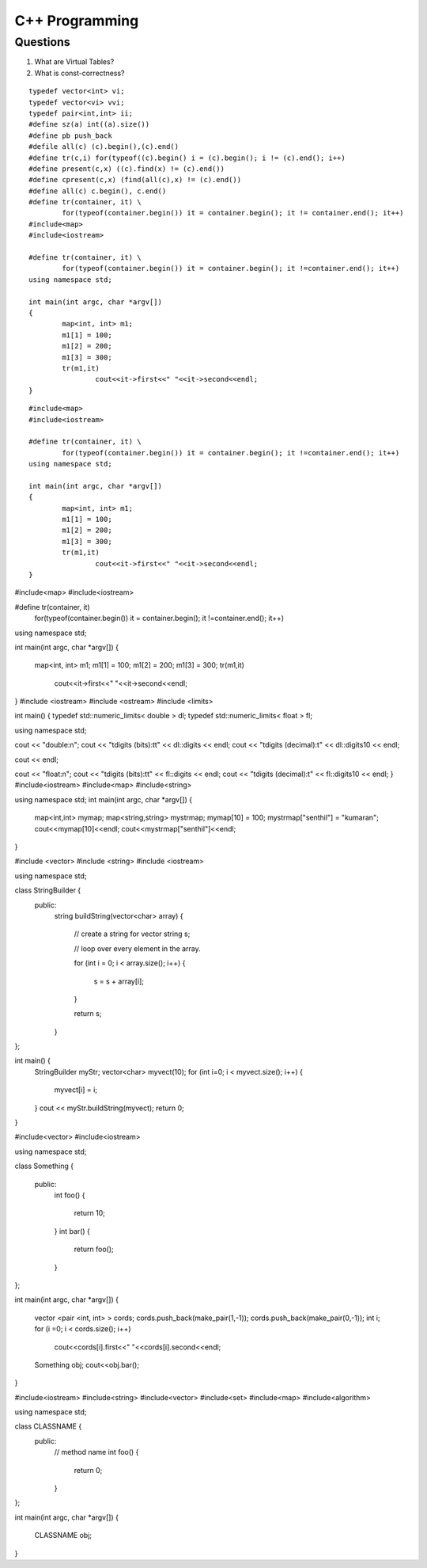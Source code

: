 ===============
C++ Programming
===============


Questions
=========

#) What are Virtual Tables?

#) What is const-correctness?

::

	typedef vector<int> vi; 
	typedef vector<vi> vvi; 
	typedef pair<int,int> ii; 
	#define sz(a) int((a).size()) 
	#define pb push_back 
	#defile all(c) (c).begin(),(c).end() 
	#define tr(c,i) for(typeof((c).begin() i = (c).begin(); i != (c).end(); i++) 
	#define present(c,x) ((c).find(x) != (c).end()) 
	#define cpresent(c,x) (find(all(c),x) != (c).end()) 
	#define all(c) c.begin(), c.end()
	#define tr(container, it) \
		for(typeof(container.begin()) it = container.begin(); it != container.end(); it++)
	#include<map>
	#include<iostream>

	#define tr(container, it) \
		for(typeof(container.begin()) it = container.begin(); it !=container.end(); it++)
	using namespace std;

	int main(int argc, char *argv[])
	{
		map<int, int> m1;
		m1[1] = 100;
		m1[2] = 200;
		m1[3] = 300;
		tr(m1,it)
			cout<<it->first<<" "<<it->second<<endl;
	}


::

	#include<map>
	#include<iostream>

	#define tr(container, it) \
		for(typeof(container.begin()) it = container.begin(); it !=container.end(); it++)
	using namespace std;

	int main(int argc, char *argv[])
	{
		map<int, int> m1;
		m1[1] = 100;
		m1[2] = 200;
		m1[3] = 300;
		tr(m1,it)
			cout<<it->first<<" "<<it->second<<endl;
	}


#include<map>
#include<iostream>

#define tr(container, it) \
	for(typeof(container.begin()) it = container.begin(); it !=container.end(); it++)
using namespace std;

int main(int argc, char *argv[])
{
	map<int, int> m1;
	m1[1] = 100;
	m1[2] = 200;
	m1[3] = 300;
	tr(m1,it)
		cout<<it->first<<" "<<it->second<<endl;
}
#include <iostream>
#include <ostream>
#include <limits>

int main()
{
typedef std::numeric_limits< double > dl;
typedef std::numeric_limits< float > fl;

using namespace std;

cout << "double:\n";
cout << "\tdigits (bits):\t\t" << dl::digits << endl;
cout << "\tdigits (decimal):\t" << dl::digits10 << endl;

cout << endl;

cout << "float:\n";
cout << "\tdigits (bits):\t\t" << fl::digits << endl;
cout << "\tdigits (decimal):\t" << fl::digits10 << endl;
}
#include<iostream>
#include<map>
#include<string>

using namespace std;
int main(int argc, char *argv[])
{
	map<int,int> mymap;
	map<string,string> mystrmap;
	mymap[10] = 100;
	mystrmap["senthil"] = "kumaran";
	cout<<mymap[10]<<endl;
	cout<<mystrmap["senthil"]<<endl;
}



#include <vector>
#include <string>
#include <iostream>

using namespace std;

class StringBuilder {
	public: 
		string buildString(vector<char> array)
		{
			// create a string for vector
			string s;
			
			// loop over every element in the array.

			for (int i = 0; i < array.size(); i++)
			{
				s = s + array[i];
			}

			return s;
		}
};

int main() {
	StringBuilder myStr;
	vector<char> myvect(10);
	for (int i=0; i < myvect.size(); i++) {
		myvect[i] = i;
	}
	cout << myStr.buildString(myvect);
	return 0;
}




#include<vector>
#include<iostream>

using namespace std;

class Something
{
	public:
		int foo()
		{
			return 10;
		}
		int bar()
		{
			return foo();
		}
};

int main(int argc, char *argv[])
{
	vector <pair <int, int> > cords;
	cords.push_back(make_pair(1,-1));
	cords.push_back(make_pair(0,-1));
	int i;
	for (i =0; i < cords.size(); i++)
		cout<<cords[i].first<<" "<<cords[i].second<<endl;
	Something obj;
	cout<<obj.bar();
}



#include<iostream>
#include<string>
#include<vector>
#include<set>
#include<map>
#include<algorithm>

using namespace std;

class CLASSNAME {
	public:
		// method name
		int foo()
		{
			return 0;
		}
};

int main(int argc, char *argv[])
{
	CLASSNAME obj;
}
